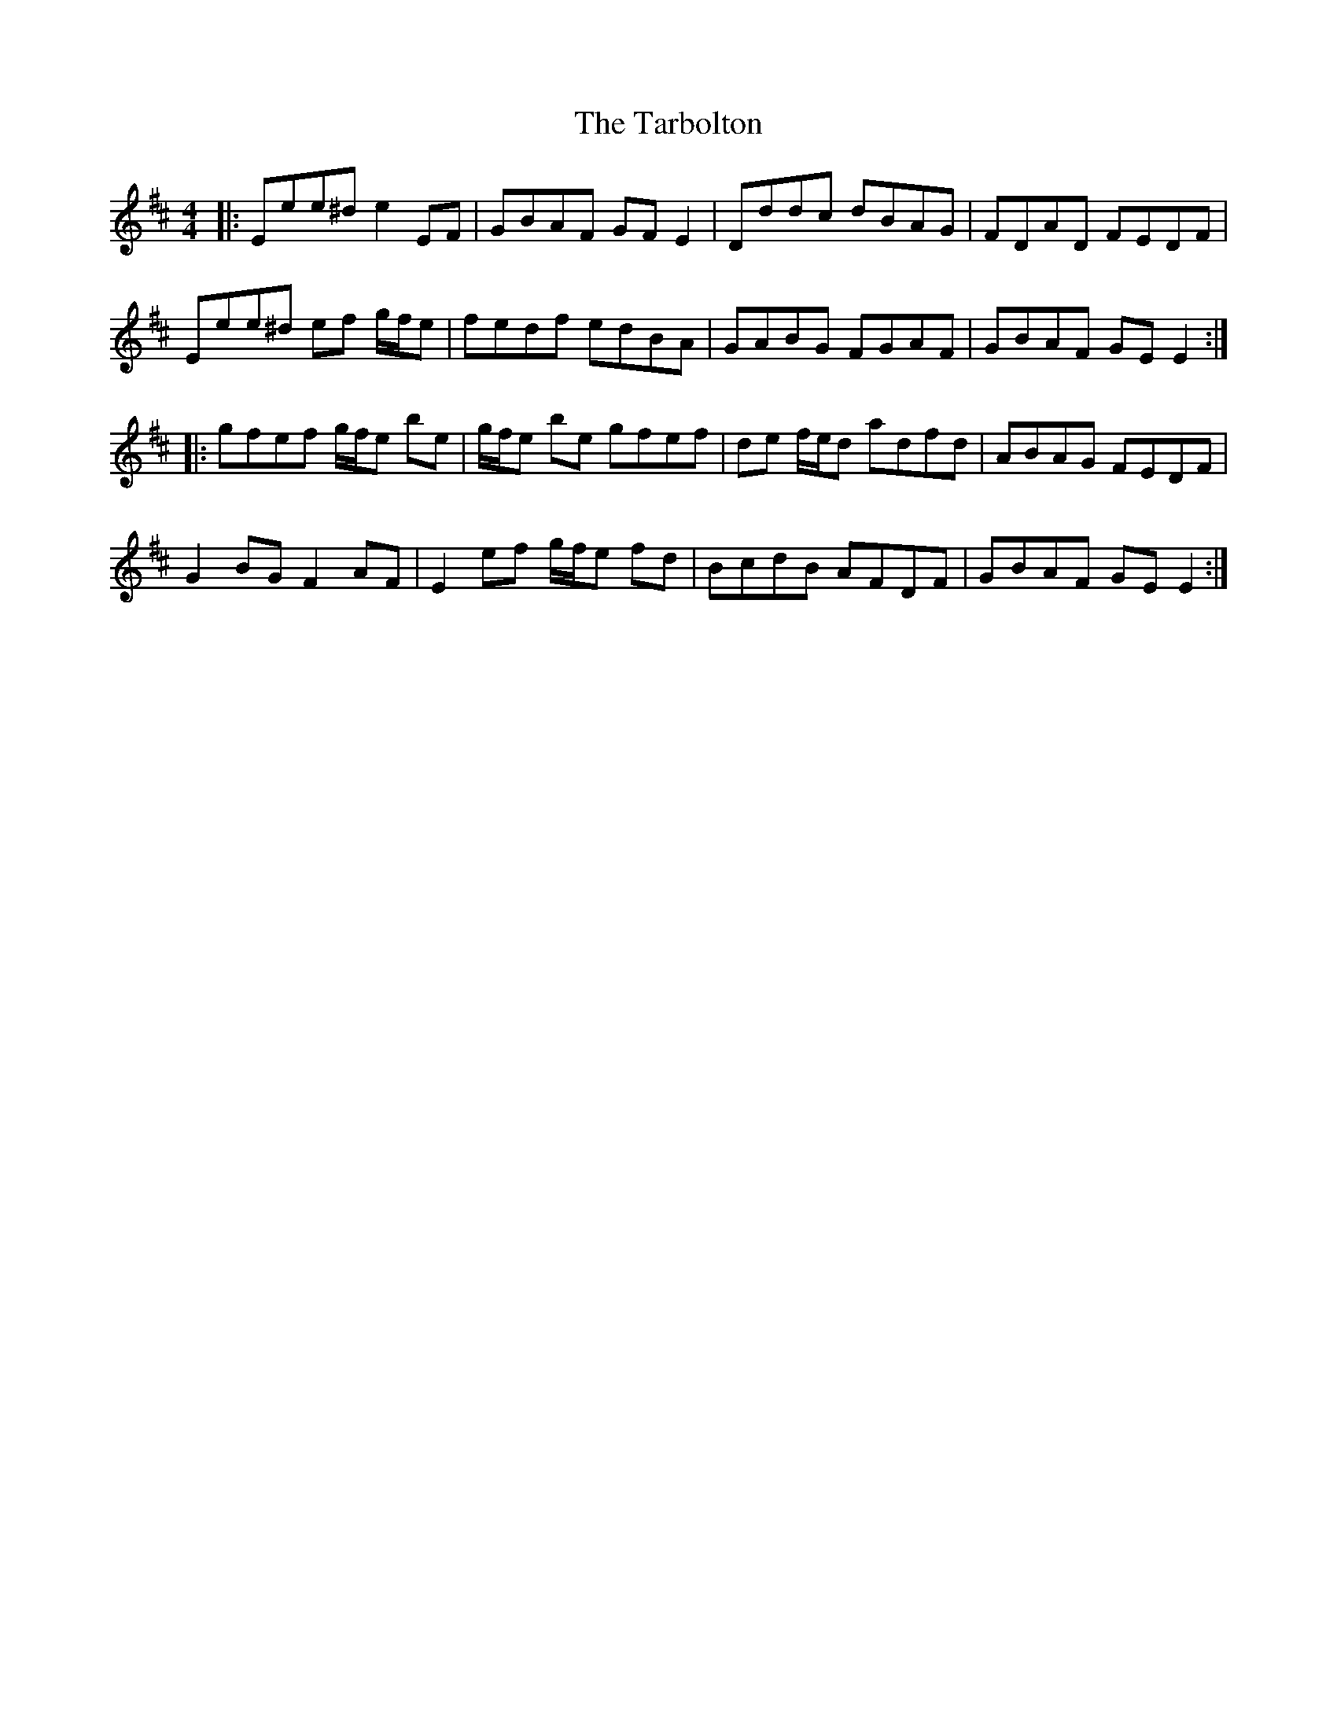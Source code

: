 X: 39466
T: Tarbolton, The
R: reel
M: 4/4
K: Edorian
|:Eee^d e2EF|GBAF GFE2|Dddc dBAG|FDAD FEDF|
Eee^d ef g/f/e|fedf edBA|GABG FGAF|GBAF GEE2:|
|:gfef g/f/e be|g/f/e be gfef|de f/e/d adfd|ABAG FEDF|
G2BG F2AF|E2ef g/f/e fd|BcdB AFDF|GBAF GEE2:|


